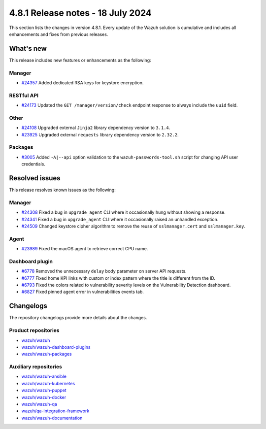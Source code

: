 .. Copyright (C) 2015, Wazuh, Inc.

.. meta::
   :description: Wazuh 4.8.1 has been released. Check out our release notes to discover the changes and additions of this release.

4.8.1 Release notes - 18 July 2024
==================================

This section lists the changes in version 4.8.1. Every update of the Wazuh solution is cumulative and includes all enhancements and fixes from previous releases.

What's new
----------

This release includes new features or enhancements as the following:

Manager
^^^^^^^

-  `#24357 <https://github.com/wazuh/wazuh/pull/24357>`__ Added dedicated RSA keys for keystore encryption.

RESTful API
^^^^^^^^^^^

-  `#24173 <https://github.com/wazuh/wazuh/pull/24173>`__ Updated the ``GET /manager/version/check`` endpoint response to always include the ``uuid`` field.

Other
^^^^^

-  `#24108 <https://github.com/wazuh/wazuh/pull/24108>`__ Upgraded external ``Jinja2`` library dependency version to ``3.1.4``.
-  `#23925 <https://github.com/wazuh/wazuh/pull/23925>`__ Upgraded external ``requests`` library dependency version to ``2.32.2``.

Packages
^^^^^^^^

-  `#3005 <https://github.com/wazuh/wazuh-packages/pull/3005>`__ Added ``-A|--api`` option validation to the ``wazuh-passwords-tool.sh`` script for changing API user credentials.

Resolved issues
---------------

This release resolves known issues as the following:

Manager
^^^^^^^

-  `#24308 <https://github.com/wazuh/wazuh/pull/24308>`__ Fixed a bug in ``upgrade_agent`` CLI where it occasionally hung without showing a response.
-  `#24341 <https://github.com/wazuh/wazuh/pull/24341>`__ Fixed a bug in ``upgrade_agent`` CLI where it occasionally raised an unhandled exception.
-  `#24509 <https://github.com/wazuh/wazuh/pull/24509>`__ Changed keystore cipher algorithm to remove the reuse of ``sslmanager.cert`` and ``sslmanager.key``.

Agent
^^^^^

-  `#23989 <https://github.com/wazuh/wazuh/pull/23989>`__ Fixed the macOS agent to retrieve correct CPU name.

Dashboard plugin
^^^^^^^^^^^^^^^^

-  `#6778 <https://github.com/wazuh/wazuh-dashboard-plugins/pull/6778>`__ Removed the unnecessary ``delay`` body parameter on server API requests.
-  `#6777 <https://github.com/wazuh/wazuh-dashboard-plugins/pull/6777>`__ Fixed home KPI links with custom or index pattern where the title is different from the ID.
-  `#6793 <https://github.com/wazuh/wazuh-dashboard-plugins/pull/6793>`__ Fixed the colors related to vulnerability severity levels on the Vulnerability Detection dashboard.
-  `#6827 <https://github.com/wazuh/wazuh-dashboard-plugins/pull/6827>`__ Fixed pinned agent error in vulnerabilities events tab.

Changelogs
----------

The repository changelogs provide more details about the changes.

Product repositories
^^^^^^^^^^^^^^^^^^^^

-  `wazuh/wazuh <https://github.com/wazuh/wazuh/blob/v4.8.1/CHANGELOG.md>`__
-  `wazuh/wazuh-dashboard-plugins <https://github.com/wazuh/wazuh-dashboard-plugins/blob/v4.8.1-2.10.0/CHANGELOG.md>`__
-  `wazuh/wazuh-packages <https://github.com/wazuh/wazuh-packages/blob/v4.8.1/CHANGELOG.md>`__

Auxiliary repositories
^^^^^^^^^^^^^^^^^^^^^^^

-  `wazuh/wazuh-ansible <https://github.com/wazuh/wazuh-ansible/blob/v4.8.1/CHANGELOG.md>`__
-  `wazuh/wazuh-kubernetes <https://github.com/wazuh/wazuh-kubernetes/blob/v4.8.1/CHANGELOG.md>`__
-  `wazuh/wazuh-puppet <https://github.com/wazuh/wazuh-puppet/blob/v4.8.1/CHANGELOG.md>`__
-  `wazuh/wazuh-docker <https://github.com/wazuh/wazuh-docker/blob/v4.8.1/CHANGELOG.md>`__

-  `wazuh/wazuh-qa <https://github.com/wazuh/wazuh-qa/blob/v4.8.1/CHANGELOG.md>`__
-  `wazuh/qa-integration-framework <https://github.com/wazuh/qa-integration-framework/blob/v4.8.1/CHANGELOG.md>`__

-  `wazuh/wazuh-documentation <https://github.com/wazuh/wazuh-documentation/blob/v4.8.1/CHANGELOG.md>`__
